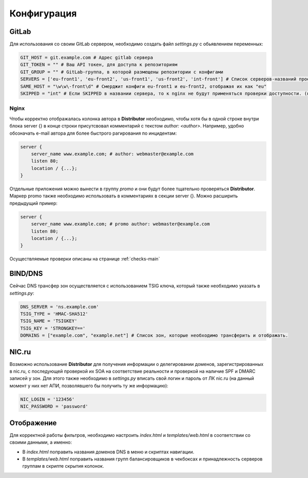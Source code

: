 Конфигурация
============


GitLab
------

Для использования со своим GitLab сервером, необходимо создать файл `settings.py` с обьявлением переменных:

..  code:: python

    GIT_HOST = git.example.com # Адрес gitlab сервера
    GIT_TOKEN = "" # Ваш API токен, для доступа к репозиториям
    GIT_GROUP = "" # GitLab-группа, в которой размещены репозитории с конфигами
    SERVERS = ['eu-front1', 'eu-front2', 'us-front1', 'us-front2', 'int-front'] # Список серверов-названий проектов в git
    SAME_HOST = "\w\w\-front\d" # Смерджит конфиги eu-front1 и eu-front2, отображая их как "eu"
    SKIPPED = "int" # Если SKIPPED в названии сервера, то к nginx не будут применяться проверки доступности. (например, если там локальные адреса)

.. _conf-nginx:
Nginx
~~~~~

Чтобы корректно отображалась колонка автора в **Distributor** необходимо, чтобы хотя бы в одной строке внутри блока server {} в конце строки присутсвовал комментарий с текстом `author: <author>`.
Например, удобно обозначать e-mail автора для более быстрого рагирования по инцидентам:

..  code:: nginx

    server {
        server_name www.example.com; # author: webmaster@example.com
        listen 80;
        location / {...};
    }

Отдельные приложения можно вынести в группу `promo` и они будут более тщательно проверяться **Distributor**. Маркер promo также необходимо использовать в комментариях в секции server {}.
Можно расширить предыдущий пример:

..  code:: nginx

    server {
        server_name www.example.com; # promo author: webmaster@example.com
        listen 80;
        location / {...};
    }

Осуществляемые проверки описаны на странице :ref:`checks-main`




BIND/DNS
--------

Сейчас DNS трансфер зон осуществляется с использованием TSIG ключа, который также необходимо указать в `settings.py`:

..  code:: python

    DNS_SERVER = 'ns.example.com'
    TSIG_TYPE = 'HMAC-SHA512'
    TSIG_NAME = 'TSIGKEY'
    TSIG_KEY = 'STRONGKEY=='
    DOMAINS = ["example.com", "example.net"] # Список зон, которые необходимо трансферить и отображать.

NIC.ru
------

Возможно использование **Distributor** для получения информации о делегировании доменов, зарегистрированных в nic.ru, с последующей проверкой их SOA на соответствие реальности и проверкой на наличие SPF и DMARC записей у зон.
Для этого также необходимо в `settings.py` вписать свой логин и пароль от ЛК nic.ru (на данный момент у них нет АПИ, позволявшего бы получить ту же информацию):

..  code:: python

    NIC_LOGIN = '123456'
    NIC_PASSWORD = 'password'

Отображение
-----------

Для корректной работы фильтров, необходимо настроить `index.html` и `templates/web.html` в соответствии со своими данными, а именно:

*   В `index.html` поправить названия доменов DNS в меню и скриптах навигации.
*   В `templates/web.html` поправить названия групп балансировщиков в чекбоксах и принадлежность серверов группам в скрипте скрытия колонок.

